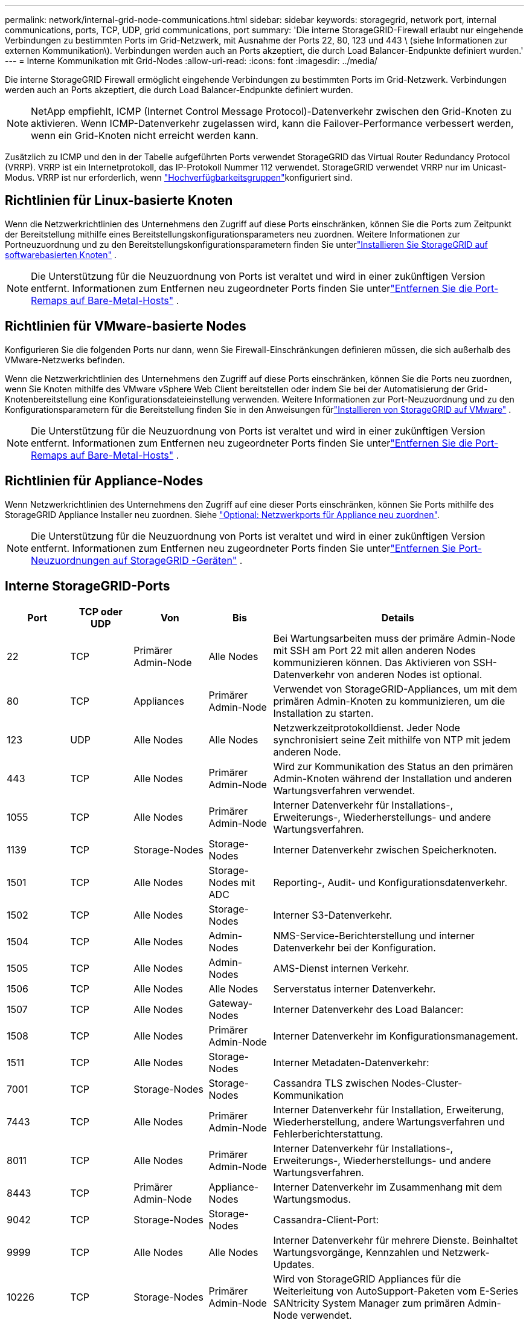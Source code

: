 ---
permalink: network/internal-grid-node-communications.html 
sidebar: sidebar 
keywords: storagegrid, network port, internal communications, ports, TCP, UDP, grid communications, port 
summary: 'Die interne StorageGRID-Firewall erlaubt nur eingehende Verbindungen zu bestimmten Ports im Grid-Netzwerk, mit Ausnahme der Ports 22, 80, 123 und 443 \ (siehe Informationen zur externen Kommunikation\). Verbindungen werden auch an Ports akzeptiert, die durch Load Balancer-Endpunkte definiert wurden.' 
---
= Interne Kommunikation mit Grid-Nodes
:allow-uri-read: 
:icons: font
:imagesdir: ../media/


[role="lead"]
Die interne StorageGRID Firewall ermöglicht eingehende Verbindungen zu bestimmten Ports im Grid-Netzwerk. Verbindungen werden auch an Ports akzeptiert, die durch Load Balancer-Endpunkte definiert wurden.


NOTE: NetApp empfiehlt, ICMP (Internet Control Message Protocol)-Datenverkehr zwischen den Grid-Knoten zu aktivieren. Wenn ICMP-Datenverkehr zugelassen wird, kann die Failover-Performance verbessert werden, wenn ein Grid-Knoten nicht erreicht werden kann.

Zusätzlich zu ICMP und den in der Tabelle aufgeführten Ports verwendet StorageGRID das Virtual Router Redundancy Protocol (VRRP). VRRP ist ein Internetprotokoll, das IP-Protokoll Nummer 112 verwendet. StorageGRID verwendet VRRP nur im Unicast-Modus. VRRP ist nur erforderlich, wenn link:../admin/managing-high-availability-groups.html["Hochverfügbarkeitsgruppen"]konfiguriert sind.



== Richtlinien für Linux-basierte Knoten

Wenn die Netzwerkrichtlinien des Unternehmens den Zugriff auf diese Ports einschränken, können Sie die Ports zum Zeitpunkt der Bereitstellung mithilfe eines Bereitstellungskonfigurationsparameters neu zuordnen.  Weitere Informationen zur Portneuzuordnung und zu den Bereitstellungskonfigurationsparametern finden Sie unterlink:../swnodes/index.html["Installieren Sie StorageGRID auf softwarebasierten Knoten"] .


NOTE: Die Unterstützung für die Neuzuordnung von Ports ist veraltet und wird in einer zukünftigen Version entfernt. Informationen zum Entfernen neu zugeordneter Ports finden Sie unterlink:../maintain/removing-port-remaps-on-bare-metal-hosts.html["Entfernen Sie die Port-Remaps auf Bare-Metal-Hosts"] .



== Richtlinien für VMware-basierte Nodes

Konfigurieren Sie die folgenden Ports nur dann, wenn Sie Firewall-Einschränkungen definieren müssen, die sich außerhalb des VMware-Netzwerks befinden.

Wenn die Netzwerkrichtlinien des Unternehmens den Zugriff auf diese Ports einschränken, können Sie die Ports neu zuordnen, wenn Sie Knoten mithilfe des VMware vSphere Web Client bereitstellen oder indem Sie bei der Automatisierung der Grid-Knotenbereitstellung eine Konfigurationsdateieinstellung verwenden.  Weitere Informationen zur Port-Neuzuordnung und zu den Konfigurationsparametern für die Bereitstellung finden Sie in den Anweisungen fürlink:../swnodes/index.html["Installieren von StorageGRID auf VMware"] .


NOTE: Die Unterstützung für die Neuzuordnung von Ports ist veraltet und wird in einer zukünftigen Version entfernt. Informationen zum Entfernen neu zugeordneter Ports finden Sie unterlink:../maintain/removing-port-remaps-on-bare-metal-hosts.html["Entfernen Sie die Port-Remaps auf Bare-Metal-Hosts"] .



== Richtlinien für Appliance-Nodes

Wenn Netzwerkrichtlinien des Unternehmens den Zugriff auf eine dieser Ports einschränken, können Sie Ports mithilfe des StorageGRID Appliance Installer neu zuordnen. Siehe https://docs.netapp.com/us-en/storagegrid-appliances/installconfig/optional-remapping-network-ports-for-appliance.html["Optional: Netzwerkports für Appliance neu zuordnen"^].


NOTE: Die Unterstützung für die Neuzuordnung von Ports ist veraltet und wird in einer zukünftigen Version entfernt. Informationen zum Entfernen neu zugeordneter Ports finden Sie unterlink:../maintain/removing-port-remaps.html["Entfernen Sie Port-Neuzuordnungen auf StorageGRID -Geräten"] .



== Interne StorageGRID-Ports

[cols="1a,1a,1a,1a,4a"]
|===
| Port | TCP oder UDP | Von | Bis | Details 


 a| 
22
 a| 
TCP
 a| 
Primärer Admin-Node
 a| 
Alle Nodes
 a| 
Bei Wartungsarbeiten muss der primäre Admin-Node mit SSH am Port 22 mit allen anderen Nodes kommunizieren können. Das Aktivieren von SSH-Datenverkehr von anderen Nodes ist optional.



 a| 
80
 a| 
TCP
 a| 
Appliances
 a| 
Primärer Admin-Node
 a| 
Verwendet von StorageGRID-Appliances, um mit dem primären Admin-Knoten zu kommunizieren, um die Installation zu starten.



 a| 
123
 a| 
UDP
 a| 
Alle Nodes
 a| 
Alle Nodes
 a| 
Netzwerkzeitprotokolldienst. Jeder Node synchronisiert seine Zeit mithilfe von NTP mit jedem anderen Node.



 a| 
443
 a| 
TCP
 a| 
Alle Nodes
 a| 
Primärer Admin-Node
 a| 
Wird zur Kommunikation des Status an den primären Admin-Knoten während der Installation und anderen Wartungsverfahren verwendet.



 a| 
1055
 a| 
TCP
 a| 
Alle Nodes
 a| 
Primärer Admin-Node
 a| 
Interner Datenverkehr für Installations-, Erweiterungs-, Wiederherstellungs- und andere Wartungsverfahren.



 a| 
1139
 a| 
TCP
 a| 
Storage-Nodes
 a| 
Storage-Nodes
 a| 
Interner Datenverkehr zwischen Speicherknoten.



 a| 
1501
 a| 
TCP
 a| 
Alle Nodes
 a| 
Storage-Nodes mit ADC
 a| 
Reporting-, Audit- und Konfigurationsdatenverkehr.



 a| 
1502
 a| 
TCP
 a| 
Alle Nodes
 a| 
Storage-Nodes
 a| 
Interner S3-Datenverkehr.



 a| 
1504
 a| 
TCP
 a| 
Alle Nodes
 a| 
Admin-Nodes
 a| 
NMS-Service-Berichterstellung und interner Datenverkehr bei der Konfiguration.



 a| 
1505
 a| 
TCP
 a| 
Alle Nodes
 a| 
Admin-Nodes
 a| 
AMS-Dienst internen Verkehr.



 a| 
1506
 a| 
TCP
 a| 
Alle Nodes
 a| 
Alle Nodes
 a| 
Serverstatus interner Datenverkehr.



 a| 
1507
 a| 
TCP
 a| 
Alle Nodes
 a| 
Gateway-Nodes
 a| 
Interner Datenverkehr des Load Balancer:



 a| 
1508
 a| 
TCP
 a| 
Alle Nodes
 a| 
Primärer Admin-Node
 a| 
Interner Datenverkehr im Konfigurationsmanagement.



 a| 
1511
 a| 
TCP
 a| 
Alle Nodes
 a| 
Storage-Nodes
 a| 
Interner Metadaten-Datenverkehr:



 a| 
7001
 a| 
TCP
 a| 
Storage-Nodes
 a| 
Storage-Nodes
 a| 
Cassandra TLS zwischen Nodes-Cluster-Kommunikation



 a| 
7443
 a| 
TCP
 a| 
Alle Nodes
 a| 
Primärer Admin-Node
 a| 
Interner Datenverkehr für Installation, Erweiterung, Wiederherstellung, andere Wartungsverfahren und Fehlerberichterstattung.



 a| 
8011
 a| 
TCP
 a| 
Alle Nodes
 a| 
Primärer Admin-Node
 a| 
Interner Datenverkehr für Installations-, Erweiterungs-, Wiederherstellungs- und andere Wartungsverfahren.



 a| 
8443
 a| 
TCP
 a| 
Primärer Admin-Node
 a| 
Appliance-Nodes
 a| 
Interner Datenverkehr im Zusammenhang mit dem Wartungsmodus.



 a| 
9042
 a| 
TCP
 a| 
Storage-Nodes
 a| 
Storage-Nodes
 a| 
Cassandra-Client-Port:



 a| 
9999
 a| 
TCP
 a| 
Alle Nodes
 a| 
Alle Nodes
 a| 
Interner Datenverkehr für mehrere Dienste. Beinhaltet Wartungsvorgänge, Kennzahlen und Netzwerk-Updates.



 a| 
10226
 a| 
TCP
 a| 
Storage-Nodes
 a| 
Primärer Admin-Node
 a| 
Wird von StorageGRID Appliances für die Weiterleitung von AutoSupport-Paketen vom E-Series SANtricity System Manager zum primären Admin-Node verwendet.



 a| 
10342
 a| 
TCP
 a| 
Alle Nodes
 a| 
Primärer Admin-Node
 a| 
Interner Datenverkehr für Installations-, Erweiterungs-, Wiederherstellungs- und andere Wartungsverfahren.



 a| 
18000
 a| 
TCP
 a| 
Admin/Storage-Nodes
 a| 
Storage-Nodes mit ADC
 a| 
Kontodienst, interner Datenverkehr.



 a| 
18001
 a| 
TCP
 a| 
Admin/Storage-Nodes
 a| 
Storage-Nodes mit ADC
 a| 
Interner Datenverkehr der Identitätsföderation.



 a| 
18002
 a| 
TCP
 a| 
Admin/Storage-Nodes
 a| 
Storage-Nodes
 a| 
Interner API-Traffic im Zusammenhang mit Objektprotokollen.



 a| 
18003
 a| 
TCP
 a| 
Admin/Storage-Nodes
 a| 
Storage-Nodes mit ADC
 a| 
Plattform Dienste internen Traffic.



 a| 
18017
 a| 
TCP
 a| 
Admin/Storage-Nodes
 a| 
Storage-Nodes
 a| 
Interner Datenverkehr des Data Mover-Service für Cloud-Speicherpools.



 a| 
18019
 a| 
TCP
 a| 
Storage-Nodes
 a| 
Storage-Nodes
 a| 
Interner Traffic beim Chunk-Service für Erasure Coding.



 a| 
18082
 a| 
TCP
 a| 
Admin/Storage-Nodes
 a| 
Storage-Nodes
 a| 
Interner S3-Datenverkehr.



 a| 
18086
 a| 
TCP
 a| 
Alle Grid-Nodes
 a| 
Alle Storage-Nodes
 a| 
Interner Datenverkehr im Zusammenhang mit dem LDR-Dienst.



 a| 
18200
 a| 
TCP
 a| 
Admin/Storage-Nodes
 a| 
Storage-Nodes
 a| 
Weitere Statistiken zu Client-Anforderungen.



 a| 
19000
 a| 
TCP
 a| 
Admin/Storage-Nodes
 a| 
Storage-Nodes mit ADC
 a| 
Keystone-Service: Interner Datenverkehr.

|===
.Verwandte Informationen
link:external-communications.html["Externe Kommunikation"]
